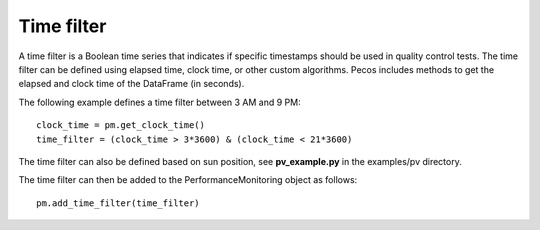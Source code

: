 Time filter
=============

A time filter is a Boolean time series that indicates if specific timestamps should be
used in quality control tests.  The time filter can be defined using
elapsed time, clock time, or other custom algorithms. 
Pecos includes methods to get the elapsed and clock time of the DataFrame (in seconds).

The following example defines a time filter between 3 AM and 9 PM::

	clock_time = pm.get_clock_time()
	time_filter = (clock_time > 3*3600) & (clock_time < 21*3600)
	
The time filter can also be defined based on sun position, see **pv_example.py** in the examples/pv directory.

The time filter can then be added to the PerformanceMonitoring object as follows::

	pm.add_time_filter(time_filter)


